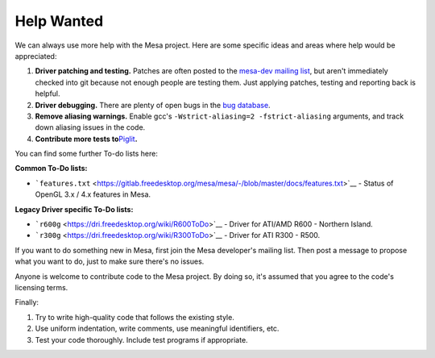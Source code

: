 Help Wanted
===========

We can always use more help with the Mesa project. Here are some
specific ideas and areas where help would be appreciated:

#. **Driver patching and testing.** Patches are often posted to the
   `mesa-dev mailing
   list <https://lists.freedesktop.org/mailman/listinfo/mesa-dev>`__,
   but aren't immediately checked into git because not enough people are
   testing them. Just applying patches, testing and reporting back is
   helpful.
#. **Driver debugging.** There are plenty of open bugs in the `bug
   database <https://gitlab.freedesktop.org/mesa/mesa/-/issues>`__.
#. **Remove aliasing warnings.** Enable gcc's
   ``-Wstrict-aliasing=2 -fstrict-aliasing`` arguments, and track down
   aliasing issues in the code.
#. **Contribute more tests
   to**\ `Piglit <https://piglit.freedesktop.org/>`__\ **.**

You can find some further To-do lists here:

**Common To-Do lists:**

-  ```features.txt`` <https://gitlab.freedesktop.org/mesa/mesa/-/blob/master/docs/features.txt>`__
   - Status of OpenGL 3.x / 4.x features in Mesa.

**Legacy Driver specific To-Do lists:**

-  ```r600g`` <https://dri.freedesktop.org/wiki/R600ToDo>`__ - Driver
   for ATI/AMD R600 - Northern Island.
-  ```r300g`` <https://dri.freedesktop.org/wiki/R300ToDo>`__ - Driver
   for ATI R300 - R500.

If you want to do something new in Mesa, first join the Mesa developer's
mailing list. Then post a message to propose what you want to do, just
to make sure there's no issues.

Anyone is welcome to contribute code to the Mesa project. By doing so,
it's assumed that you agree to the code's licensing terms.

Finally:

#. Try to write high-quality code that follows the existing style.
#. Use uniform indentation, write comments, use meaningful identifiers,
   etc.
#. Test your code thoroughly. Include test programs if appropriate.
